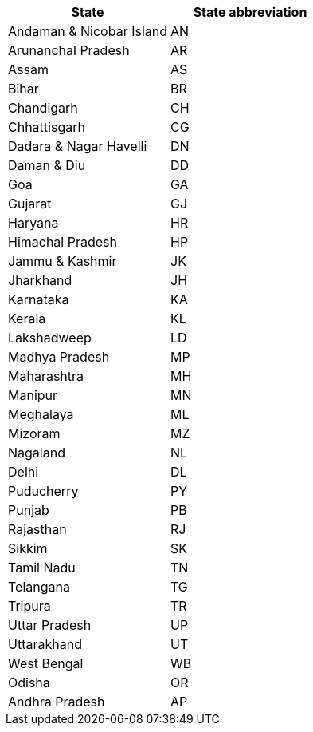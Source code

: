 [width="100%",options="header"]
|===
|State|State abbreviation
|Andaman & Nicobar Island|AN
|Arunanchal Pradesh|AR
|Assam|AS
|Bihar|BR
|Chandigarh|CH
|Chhattisgarh|CG
|Dadara & Nagar Havelli|DN
|Daman & Diu|DD
|Goa|GA
|Gujarat|GJ
|Haryana|HR
|Himachal Pradesh|HP
|Jammu & Kashmir|JK
|Jharkhand|JH
|Karnataka|KA
|Kerala|KL
|Lakshadweep|LD
|Madhya Pradesh|MP
|Maharashtra|MH
|Manipur|MN
|Meghalaya|ML
|Mizoram|MZ
|Nagaland|NL
|Delhi|DL
|Puducherry|PY
|Punjab|PB
|Rajasthan|RJ
|Sikkim|SK
|Tamil Nadu|TN
|Telangana|TG
|Tripura|TR
|Uttar Pradesh|UP
|Uttarakhand|UT
|West Bengal|WB
|Odisha|OR
|Andhra Pradesh|AP
|===
